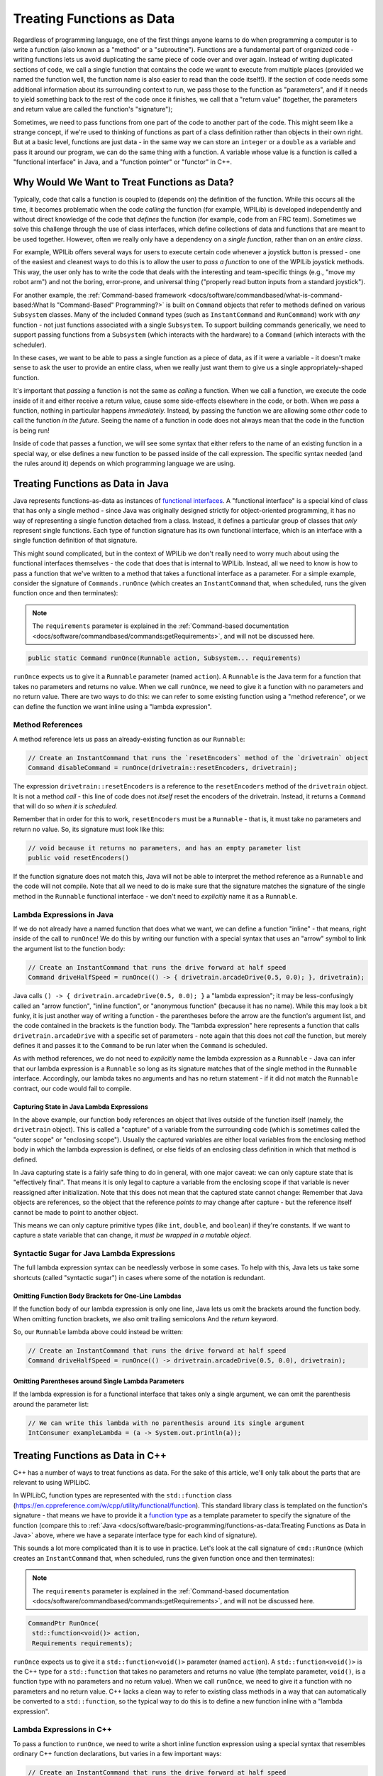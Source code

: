 Treating Functions as Data
==========================

Regardless of programming language, one of the first things anyone learns to do when programming a computer is to write a function (also known as a "method" or a "subroutine").  Functions are a fundamental part of organized code - writing functions lets us avoid duplicating the same piece of code over and over again.  Instead of writing duplicated sections of code, we call a single function that contains the code we want to execute from multiple places (provided we named the function well, the function name is also easier to read than the code itself!).  If the section of code needs some additional information about its surrounding context to run, we pass those to the function as "parameters", and if it needs to yield something back to the rest of the code once it finishes, we call that a "return value" (together, the parameters and return value are called the function's "signature");

Sometimes, we need to pass functions from one part of the code to another part of the code.  This might seem like a strange concept, if we're used to thinking of functions as part of a class definition rather than objects in their own right.  But at a basic level, functions are just data - in the same way we can store an ``integer`` or a ``double`` as a variable and pass it around our program, we can do the same thing with a function.  A variable whose value is a function is called a "functional interface" in Java, and a "function pointer" or "functor" in C++.

Why Would We Want to Treat Functions as Data?
---------------------------------------------

Typically, code that calls a function is coupled to (depends on) the definition of the function. While this occurs all the time, it becomes problematic when the code *calling* the function (for example, WPILib) is developed independently and without direct knowledge of the code that *defines* the function (for example, code from an FRC team). Sometimes we solve this challenge through the use of class interfaces, which define collections of data and functions that are meant to be used together.  However, often we really only have a dependency on a *single function*, rather than on an *entire class*.

For example, WPILib offers several ways for users to execute certain code whenever a joystick button is pressed - one of the easiest and cleanest ways to do this is to allow the user to *pass a function* to one of the WPILib joystick methods.  This way, the user only has to write the code that deals with the interesting and team-specific things (e.g., "move my robot arm") and not the boring, error-prone, and universal thing ("properly read button inputs from a standard joystick").

For another example, the :ref:`Command-based framework <docs/software/commandbased/what-is-command-based:What Is "Command-Based" Programming?>` is built on ``Command`` objects that refer to methods defined on various ``Subsystem`` classes.  Many of the included ``Command`` types (such as ``InstantCommand`` and ``RunCommand``) work with *any* function - not just functions associated with a single ``Subsystem``.  To support building commands generically, we need to support passing functions from a ``Subsystem`` (which interacts with the hardware) to a ``Command`` (which interacts with the scheduler).

In these cases, we want to be able to pass a single function as a piece of data, as if it were a variable - it doesn't make sense to ask the user to provide an entire class, when we really just want them to give us a single appropriately-shaped function.

It's important that *passing* a function is not the same as *calling* a function.  When we call a function, we execute the code inside of it and either receive a return value, cause some side-effects elsewhere in the code, or both.  When we *pass* a function, nothing in particular happens *immediately.*  Instead, by passing the function we are allowing some *other* code to call the function *in the future.*  Seeing the name of a function in code does not always mean that the code in the function is being run!

Inside of code that passes a function, we will see some syntax that either refers to the name of an existing function in a special way, or else defines a new function to be passed inside of the call expression.  The specific syntax needed (and the rules around it) depends on which programming language we are using.

Treating Functions as Data in Java
----------------------------------

Java represents functions-as-data as instances of `functional interfaces <https://docs.oracle.com/javase/8/docs/api/java/util/function/package-summary.html>`__.  A "functional interface" is a special kind of class that has only a single method - since Java was originally designed strictly for object-oriented programming, it has no way of representing a single function detached from a class.  Instead, it defines a particular group of classes that *only* represent single functions.  Each type of function signature has its own functional interface, which is an interface with a single function definition of that signature.

This might sound complicated, but in the context of WPILib we don't really need to worry much about using the functional interfaces themselves - the code that does that is internal to WPILib.  Instead, all we need to know is how to pass a function that we've written to a method that takes a functional interface as a parameter.  For a simple example, consider the signature of ``Commands.runOnce`` (which creates an ``InstantCommand`` that, when scheduled, runs the given function once and then terminates):

.. note:: The ``requirements`` parameter is explained in the :ref:`Command-based documentation <docs/software/commandbased/commands:getRequirements>`, and will not be discussed here.
.. code-block:: java

   public static Command runOnce(Runnable action, Subsystem... requirements)

``runOnce`` expects us to give it a ``Runnable`` parameter (named ``action``).  A ``Runnable`` is the Java term for a function that takes no parameters and returns no value.  When we call ``runOnce``, we need to give it a function with no parameters and no return value.  There are two ways to do this: we can refer to some existing function using a "method reference", or we can define the function we want inline using a "lambda expression".

Method References
^^^^^^^^^^^^^^^^^

A method reference lets us pass an already-existing function as our ``Runnable``:

.. code-block:: java

   // Create an InstantCommand that runs the `resetEncoders` method of the `drivetrain` object
   Command disableCommand = runOnce(drivetrain::resetEncoders, drivetrain);

The expression ``drivetrain::resetEncoders`` is a reference to the ``resetEncoders`` method of the ``drivetrain`` object.  It is not a method *call* - this line of code does not *itself* reset the encoders of the drivetrain.  Instead, it returns a ``Command`` that will do so *when it is scheduled.*

Remember that in order for this to work, ``resetEncoders`` must be a ``Runnable`` - that is, it must take no parameters and return no value.  So, its signature must look like this:

.. code-block:: java

   // void because it returns no parameters, and has an empty parameter list
   public void resetEncoders()

If the function signature does not match this, Java will not be able to interpret the method reference as a ``Runnable`` and the code will not compile.  Note that all we need to do is make sure that the signature matches the signature of the single method in the ``Runnable`` functional interface - we don't need to *explicitly* name it as a ``Runnable``.

Lambda Expressions in Java
^^^^^^^^^^^^^^^^^^^^^^^^^^

If we do not already have a named function that does what we want, we can define a function "inline" - that means, right inside of the call to ``runOnce``!  We do this by writing our function with a special syntax that uses an "arrow" symbol to link the argument list to the function body:

.. code-block:: java

   // Create an InstantCommand that runs the drive forward at half speed
   Command driveHalfSpeed = runOnce(() -> { drivetrain.arcadeDrive(0.5, 0.0); }, drivetrain);

Java calls ``() -> { drivetrain.arcadeDrive(0.5, 0.0); }`` a "lambda expression"; it may be less-confusingly called an "arrow function", "inline function", or "anonymous function" (because it has no name).  While this may look a bit funky, it is just another way of writing a function - the parentheses before the arrow are the function's argument list, and the code contained in the brackets is the function body.  The "lambda expression" here represents a function that calls ``drivetrain.arcadeDrive`` with a specific set of parameters - note again that this does not *call* the function, but merely defines it and passes it to the ``Command`` to be run later when the ``Command`` is scheduled.

As with method references, we do not need to *explicitly* name the lambda expression as a ``Runnable`` - Java can infer that our lambda expression is a ``Runnable`` so long as its signature matches that of the single method in the ``Runnable`` interface.  Accordingly, our lambda takes no arguments and has no return statement - if it did not match the ``Runnable`` contract, our code would fail to compile.

Capturing State in Java Lambda Expressions
~~~~~~~~~~~~~~~~~~~~~~~~~~~~~~~~~~~~~~~~~~

In the above example, our function body references an object that lives outside of the function itself (namely, the ``drivetrain`` object).  This is called a "capture" of a variable from the surrounding code (which is sometimes called the "outer scope" or "enclosing scope").  Usually the captured variables are either local variables from the enclosing method body in which the lambda expression is defined, or else fields of an enclosing class definition in which that method is defined.

In Java capturing state is a fairly safe thing to do in general, with one major caveat: we can only capture state that is "effectively final".  That means it is only legal to capture a variable from the enclosing scope if that variable is never reassigned after initialization.  Note that this does not mean that the captured state cannot change: Remember that Java objects are references, so the object that the reference *points to* may change after capture - but the reference itself cannot be made to point to another object.

This means we can only capture primitive types (like ``int``, ``double``, and ``boolean``) if they're constants.  If we want to capture a state variable that can change, it *must be wrapped in a mutable object*.

Syntactic Sugar for Java Lambda Expressions
^^^^^^^^^^^^^^^^^^^^^^^^^^^^^^^^^^^^^^^^^^^

The full lambda expression syntax can be needlessly verbose in some cases.  To help with this, Java lets us take some shortcuts (called "syntactic sugar") in cases where some of the notation is redundant.

Omitting Function Body Brackets for One-Line Lambdas
~~~~~~~~~~~~~~~~~~~~~~~~~~~~~~~~~~~~~~~~~~~~~~~~~~~~

If the function body of our lambda expression is only one line, Java lets us omit the brackets around the function body.  When omitting function brackets, we also omit trailing semicolons And the `return` keyword.

So, our ``Runnable`` lambda above could instead be written:

.. code-block:: java

   // Create an InstantCommand that runs the drive forward at half speed
   Command driveHalfSpeed = runOnce(() -> drivetrain.arcadeDrive(0.5, 0.0), drivetrain);

Omitting Parentheses around Single Lambda Parameters
~~~~~~~~~~~~~~~~~~~~~~~~~~~~~~~~~~~~~~~~~~~~~~~~~~~~

If the lambda expression is for a functional interface that takes only a single argument, we can omit the parenthesis around the parameter list:

.. code-block:: java

   // We can write this lambda with no parenthesis around its single argument
   IntConsumer exampleLambda = (a -> System.out.println(a));

Treating Functions as Data in C++
---------------------------------

C++ has a number of ways to treat functions as data.  For the sake of this article, we'll only talk about the parts that are relevant to using WPILibC.

In WPILibC, function types are represented with the ``std::function`` class (https://en.cppreference.com/w/cpp/utility/functional/function).  This standard library class is templated on the function's signature - that means we have to provide it a `function type <https://stackoverflow.com/questions/17446220/c-function-types>`__ as a template parameter to specify the signature of the function (compare this to :ref:`Java <docs/software/basic-programming/functions-as-data:Treating Functions as Data in Java>` above, where we have a separate interface type for each kind of signature).

This sounds a lot more complicated than it is to use in practice.  Let's look at the call signature of ``cmd::RunOnce`` (which creates an ``InstantCommand`` that, when scheduled, runs the given function once and then terminates):

.. note:: The ``requirements`` parameter is explained in the :ref:`Command-based documentation <docs/software/commandbased/commands:getRequirements>`, and will not be discussed here.

.. code-block:: cpp

   CommandPtr RunOnce(
    std::function<void()> action,
    Requirements requirements);

``runOnce`` expects us to give it a ``std::function<void()>`` parameter (named ``action``).  A ``std::function<void()>`` is the C++ type for a ``std::function`` that takes no parameters and returns no value (the template parameter, ``void()``, is a function type with no parameters and no return value).  When we call ``runOnce``, we need to give it a function with no parameters and no return value.  C++ lacks a clean way to refer to existing class methods in a way that can automatically be converted to a ``std::function``, so the typical way to do this is to define a new function inline with a "lambda expression".

Lambda Expressions in C++
^^^^^^^^^^^^^^^^^^^^^^^^^

To pass a function to ``runOnce``, we need to write a short inline function expression using a special syntax that resembles ordinary C++ function declarations, but varies in a few important ways:

.. code-block:: cpp

   // Create an InstantCommand that runs the drive forward at half speed
   CommandPtr driveHalfSpeed = cmd::RunOnce([this] { drivetrain.ArcadeDrive(0.5, 0.0); }, {drivetrain});

C++ calls ``[captures] (params) { body; }`` a "lambda expression".  It has three parts: a *capture list* (square brackets), an optional *parameter list* (parentheses), and a *function body* (curly brackets).  It may look a little strange, but the only real difference between a lambda expression and an ordinary function (apart from the lack of a function name) is the addition of the capture list.

Since ``RunOnce`` wants a function with no parameters and no return value, our lambda expression has no parameter list and no return statement.  The "lambda expression" here represents a function that calls ``drivetrain.ArcadeDrive`` with a specific set of parameters - note again that the above code does not *call* the function, but merely defines it and passes it to the ``Command`` to be run later when the ``Command`` is scheduled.

Capturing State in C++ Lambda Expressions
~~~~~~~~~~~~~~~~~~~~~~~~~~~~~~~~~~~~~~~~~

In the above example, our function body references an object that lives outside of the function itself (namely, the ``drivetrain`` object).  This is called a "capture" of a variable from the surrounding code (which is sometimes called the "outer scope" or "enclosing scope").  Usually the captured variables are either local variables from the enclosing method body in which the lambda expression is defined, or else fields of an enclosing class definition in which that method is defined.

C++ has somewhat more-powerful semantics than Java.  One cost of this is that we generally need to give the C++ compiler some help to figure out *how exactly* we want it to capture state from the enclosing scope.  This is the purpose of the *capture list*.  For the purposes of using the WPILibC Command-based framework, it is usually sufficient to use a capture list of ``[this]``, which gives access to members of the enclosing class by capturing the enclosing class's ``this`` pointer by value.

Method locals cannot be captured with the ``this`` pointer, and must be captured explicitly either by reference or by value by including them in the capture list (or by implicitly by instead specifying a default capture semantics).  It is typically safer to capture locals by-value, since a lambda can outlive the lifespan of an object it captures by reference.  For more details, consult the `C++ standard library documentation on capture semantics <https://en.cppreference.com/w/cpp/language/lambda#Lambda_capture>`__.
